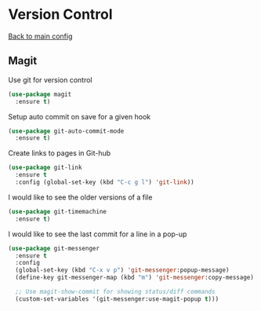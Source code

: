 * Version Control

  [[https://github.com/RyanDur/Ruth-Teitelbaum-emacs-config][Back to main config]]

** Magit

   Use git for  version control
   #+BEGIN_SRC emacs-lisp
   (use-package magit
     :ensure t)
   #+END_SRC

   Setup auto commit on save for a given hook
   #+BEGIN_SRC emacs-lisp
   (use-package git-auto-commit-mode
     :ensure t)
   #+END_SRC

   Create links to pages in Git-hub
   #+BEGIN_SRC emacs-lisp
   (use-package git-link
     :ensure t
     :config (global-set-key (kbd "C-c g l") 'git-link))
   #+END_SRC

   I would like to see the older versions of a file
   #+BEGIN_SRC emacs-lisp
   (use-package git-timemachine
     :ensure t)
   #+END_SRC

   I would like to see the last commit for a line in a pop-up
   #+BEGIN_SRC emacs-lisp
   (use-package git-messenger
     :ensure t
     :config
     (global-set-key (kbd "C-x v p") 'git-messenger:popup-message)
     (define-key git-messenger-map (kbd "m") 'git-messenger:copy-message)

     ;; Use magit-show-commit for showing status/diff commands
     (custom-set-variables '(git-messenger:use-magit-popup t)))
   #+END_SRC
